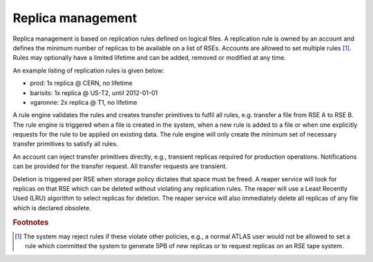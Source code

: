 ------------------
Replica management
------------------

Replica management is based on replication rules defined on logical files. A replication rule is owned by an account 
and defines the minimum number of replicas to be available on a list of RSEs. Accounts are allowed to set multiple rules [#f1]_. 
Rules may optionally have a limited lifetime and can be added, removed or modified at any time. 

An example listing of replication rules is given below:

* prod: 1x replica @ CERN, no lifetime
* barisits: 1x replica @ US-T2, until 2012-01-01
* vgaronne: 2x replica @ T1, no lifetime

A rule engine validates the rules and creates transfer primitives to fulfil all rules, e.g. transfer a file from RSE A to RSE B. The rule engine is triggered when a file is created in the system, when a new rule is added to a file or when one explicitly requests for the rule to be applied on existing data. The rule engine will only create the minimum set of necessary transfer primitives to satisfy all rules.

An account can inject transfer primitives directly, e.g., transient replicas required for production operations. Notifications can be provided for the transfer request. All transfer requests are transient.

Deletion is triggered per RSE when storage policy dictates that space must be freed. A reaper service will look for replicas on that RSE which can be deleted without violating any replication rules. The reaper will use a Least Recently Used (LRU) algorithm to select replicas for deletion. The reaper service will also immediately delete all replicas of any file which is declared obsolete.

.. rubric:: Footnotes

.. [#f1] The system may reject rules if these violate other policies, e.g., a normal ATLAS user would not be allowed to set a rule which committed the system to generate 5PB of new replicas or to request replicas on an RSE tape system. 




